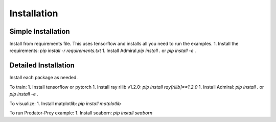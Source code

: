 .. Admiral documentation installation instructions.

Installation
============

Simple Installation
-------------------
Install from requirements file. This uses tensorflow and installs all you need
to run the examples.
1. Install the requirements: `pip install -r requirements.txt`
1. Install Admiral `pip install .` or `pip install -e .`


Detailed Installation
---------------------
Install each package as needed.

To train:
1. Install tensorflow or pytorch
1. Install ray rllib v1.2.0: `pip install ray[rllib]==1.2.0`
1. Install Admiral: `pip install .` or `pip install -e .`

To visualize:
1. Install matplotlib: `pip install matplotlib`

To run Predator-Prey example:
1. Install seaborn: `pip install seaborn`

